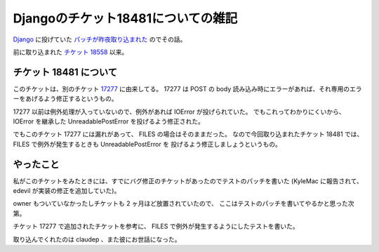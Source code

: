 Djangoのチケット18481についての雑記
===================================

Django_ に投げていた `パッチが昨夜取り込まれた <https://code.djangoproject.com/ticket/18481#comment:11>`_ のでその話。

前に取り込まれた `チケット 18558 <http://blog.hirokiky.org/2013/02/14/added_myself_to_django_s_authors.html>`_ 以来。

チケット 18481 について
-----------------------
このチケットは、別のチケット `17277 <https://code.djangoproject.com/ticket/17277>`_ に由来してる。
17277 は POST の body 読み込み時にエラーがあれば、それ専用のエラーをあげるよう修正するというもの。

17277 以前は例外処理が入っていないので、例外があれば IOError が投げられていた。
でもこれってわかりにくいから、 IOError を継承した UnreadablePostError を投げるよう修正された。

でもこのチケット 17277 には漏れがあって、 FILES の場合はそのままだった。
なので今回取り込まれたチケット 18481 では、FILES で例外が発生するときも UnreadablePostError を
投げるよう修正しましょうというもの。

やったこと
----------
私がこのチケットをみたときには、すでにバグ修正のチケットがあったのでテストのパッチを書いた
(KyleMac に報告されて、 edevil が実装の修正を追加していた)。

owner もついていなかったしチケットも 2 ヶ月ほど放置されていたので、
ここはテストのパッチを書いてやるかと思った次第。

チケット 17277 で追加されたチケットを参考に、 FILES で例外が発生するようにしたテストを書いた。

取り込んでくれたのは claudep 、また彼にお世話になった。

.. _Django: https://djangoproject.com/

.. author:: default
.. categories:: none
.. tags:: django,misc
.. comments::
